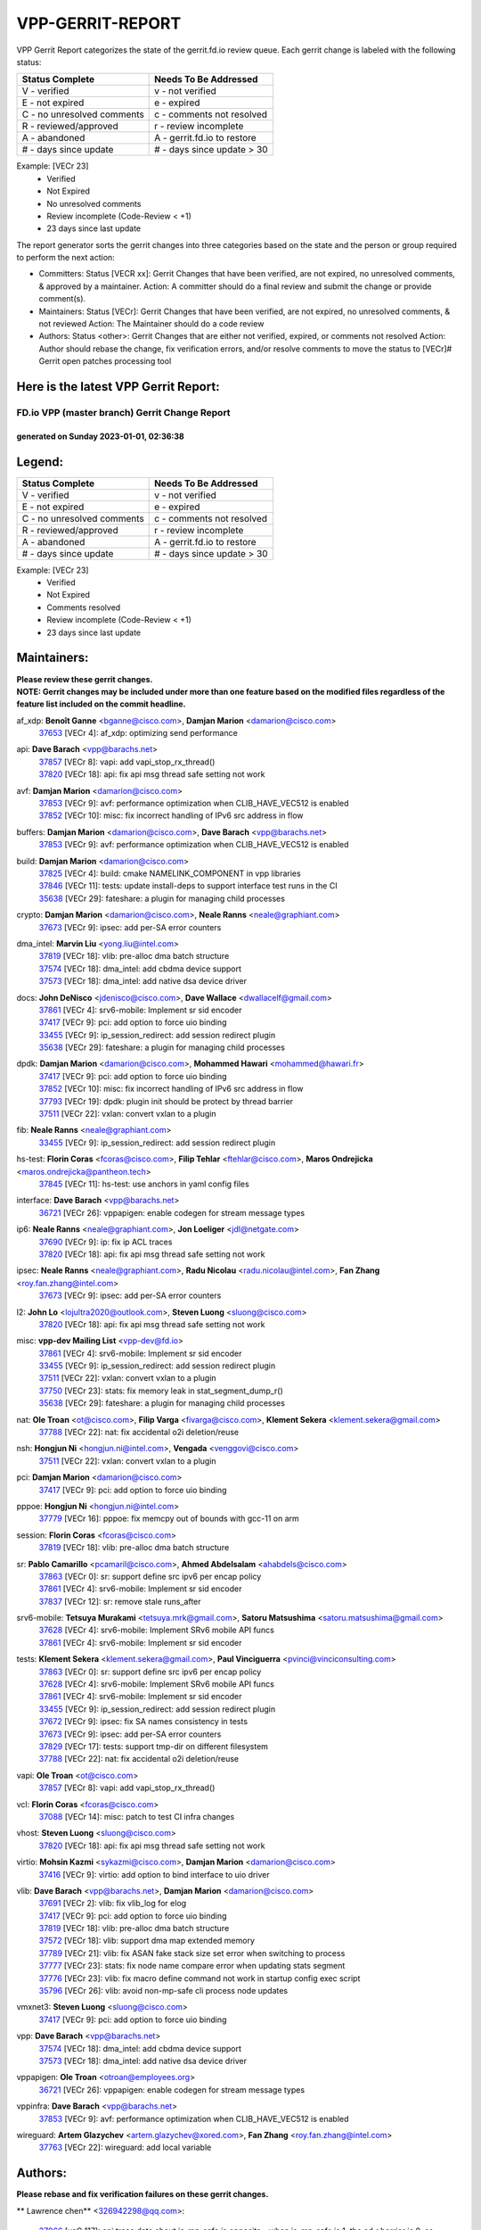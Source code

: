 #################
VPP-GERRIT-REPORT
#################

VPP Gerrit Report categorizes the state of the gerrit.fd.io review queue.  Each gerrit change is labeled with the following status:

========================== ===========================
Status Complete            Needs To Be Addressed
========================== ===========================
V - verified               v - not verified
E - not expired            e - expired
C - no unresolved comments c - comments not resolved
R - reviewed/approved      r - review incomplete
A - abandoned              A - gerrit.fd.io to restore
# - days since update      # - days since update > 30
========================== ===========================

Example: [VECr 23]
    - Verified
    - Not Expired
    - No unresolved comments
    - Review incomplete (Code-Review < +1)
    - 23 days since last update

The report generator sorts the gerrit changes into three categories based on the state and the person or group required to perform the next action:

- Committers:
  Status [VECR xx]: Gerrit Changes that have been verified, are not expired, no unresolved comments, & approved by a maintainer.
  Action: A committer should do a final review and submit the change or provide comment(s).

- Maintainers:
  Status [VECr]: Gerrit Changes that have been verified, are not expired, no unresolved comments, & not reviewed
  Action: The Maintainer should do a code review

- Authors:
  Status <other>: Gerrit Changes that are either not verified, expired, or comments not resolved
  Action: Author should rebase the change, fix verification errors, and/or resolve comments to move the status to [VECr]# Gerrit open patches processing tool

Here is the latest VPP Gerrit Report:
-------------------------------------

==============================================
FD.io VPP (master branch) Gerrit Change Report
==============================================
--------------------------------------------
generated on Sunday 2023-01-01, 02:36:38
--------------------------------------------


Legend:
-------
========================== ===========================
Status Complete            Needs To Be Addressed
========================== ===========================
V - verified               v - not verified
E - not expired            e - expired
C - no unresolved comments c - comments not resolved
R - reviewed/approved      r - review incomplete
A - abandoned              A - gerrit.fd.io to restore
# - days since update      # - days since update > 30
========================== ===========================

Example: [VECr 23]
    - Verified
    - Not Expired
    - Comments resolved
    - Review incomplete (Code-Review < +1)
    - 23 days since last update


Maintainers:
------------
| **Please review these gerrit changes.**

| **NOTE: Gerrit changes may be included under more than one feature based on the modified files regardless of the feature list included on the commit headline.**

af_xdp: **Benoît Ganne** <bganne@cisco.com>, **Damjan Marion** <damarion@cisco.com>
  | `37653 <https:////gerrit.fd.io/r/c/vpp/+/37653>`_ [VECr 4]: af_xdp: optimizing send performance

api: **Dave Barach** <vpp@barachs.net>
  | `37857 <https:////gerrit.fd.io/r/c/vpp/+/37857>`_ [VECr 8]: vapi: add vapi_stop_rx_thread()
  | `37820 <https:////gerrit.fd.io/r/c/vpp/+/37820>`_ [VECr 18]: api: fix api msg thread safe setting not work

avf: **Damjan Marion** <damarion@cisco.com>
  | `37853 <https:////gerrit.fd.io/r/c/vpp/+/37853>`_ [VECr 9]: avf: performance optimization when CLIB_HAVE_VEC512 is enabled
  | `37852 <https:////gerrit.fd.io/r/c/vpp/+/37852>`_ [VECr 10]: misc: fix incorrect handling of IPv6 src address in flow

buffers: **Damjan Marion** <damarion@cisco.com>, **Dave Barach** <vpp@barachs.net>
  | `37853 <https:////gerrit.fd.io/r/c/vpp/+/37853>`_ [VECr 9]: avf: performance optimization when CLIB_HAVE_VEC512 is enabled

build: **Damjan Marion** <damarion@cisco.com>
  | `37825 <https:////gerrit.fd.io/r/c/vpp/+/37825>`_ [VECr 4]: build: cmake NAMELINK_COMPONENT in vpp libraries
  | `37846 <https:////gerrit.fd.io/r/c/vpp/+/37846>`_ [VECr 11]: tests: update install-deps to support interface test runs in the CI
  | `35638 <https:////gerrit.fd.io/r/c/vpp/+/35638>`_ [VECr 29]: fateshare: a plugin for managing child processes

crypto: **Damjan Marion** <damarion@cisco.com>, **Neale Ranns** <neale@graphiant.com>
  | `37673 <https:////gerrit.fd.io/r/c/vpp/+/37673>`_ [VECr 9]: ipsec: add per-SA error counters

dma_intel: **Marvin Liu** <yong.liu@intel.com>
  | `37819 <https:////gerrit.fd.io/r/c/vpp/+/37819>`_ [VECr 18]: vlib: pre-alloc dma batch structure
  | `37574 <https:////gerrit.fd.io/r/c/vpp/+/37574>`_ [VECr 18]: dma_intel: add cbdma device support
  | `37573 <https:////gerrit.fd.io/r/c/vpp/+/37573>`_ [VECr 18]: dma_intel: add native dsa device driver

docs: **John DeNisco** <jdenisco@cisco.com>, **Dave Wallace** <dwallacelf@gmail.com>
  | `37861 <https:////gerrit.fd.io/r/c/vpp/+/37861>`_ [VECr 4]: srv6-mobile: Implement sr sid encoder
  | `37417 <https:////gerrit.fd.io/r/c/vpp/+/37417>`_ [VECr 9]: pci: add option to force uio binding
  | `33455 <https:////gerrit.fd.io/r/c/vpp/+/33455>`_ [VECr 9]: ip_session_redirect: add session redirect plugin
  | `35638 <https:////gerrit.fd.io/r/c/vpp/+/35638>`_ [VECr 29]: fateshare: a plugin for managing child processes

dpdk: **Damjan Marion** <damarion@cisco.com>, **Mohammed Hawari** <mohammed@hawari.fr>
  | `37417 <https:////gerrit.fd.io/r/c/vpp/+/37417>`_ [VECr 9]: pci: add option to force uio binding
  | `37852 <https:////gerrit.fd.io/r/c/vpp/+/37852>`_ [VECr 10]: misc: fix incorrect handling of IPv6 src address in flow
  | `37793 <https:////gerrit.fd.io/r/c/vpp/+/37793>`_ [VECr 19]: dpdk: plugin init should be protect by thread barrier
  | `37511 <https:////gerrit.fd.io/r/c/vpp/+/37511>`_ [VECr 22]: vxlan: convert vxlan to a plugin

fib: **Neale Ranns** <neale@graphiant.com>
  | `33455 <https:////gerrit.fd.io/r/c/vpp/+/33455>`_ [VECr 9]: ip_session_redirect: add session redirect plugin

hs-test: **Florin Coras** <fcoras@cisco.com>, **Filip Tehlar** <ftehlar@cisco.com>, **Maros Ondrejicka** <maros.ondrejicka@pantheon.tech>
  | `37845 <https:////gerrit.fd.io/r/c/vpp/+/37845>`_ [VECr 11]: hs-test: use anchors in yaml config files

interface: **Dave Barach** <vpp@barachs.net>
  | `36721 <https:////gerrit.fd.io/r/c/vpp/+/36721>`_ [VECr 26]: vppapigen: enable codegen for stream message types

ip6: **Neale Ranns** <neale@graphiant.com>, **Jon Loeliger** <jdl@netgate.com>
  | `37690 <https:////gerrit.fd.io/r/c/vpp/+/37690>`_ [VECr 9]: ip: fix ip ACL traces
  | `37820 <https:////gerrit.fd.io/r/c/vpp/+/37820>`_ [VECr 18]: api: fix api msg thread safe setting not work

ipsec: **Neale Ranns** <neale@graphiant.com>, **Radu Nicolau** <radu.nicolau@intel.com>, **Fan Zhang** <roy.fan.zhang@intel.com>
  | `37673 <https:////gerrit.fd.io/r/c/vpp/+/37673>`_ [VECr 9]: ipsec: add per-SA error counters

l2: **John Lo** <lojultra2020@outlook.com>, **Steven Luong** <sluong@cisco.com>
  | `37820 <https:////gerrit.fd.io/r/c/vpp/+/37820>`_ [VECr 18]: api: fix api msg thread safe setting not work

misc: **vpp-dev Mailing List** <vpp-dev@fd.io>
  | `37861 <https:////gerrit.fd.io/r/c/vpp/+/37861>`_ [VECr 4]: srv6-mobile: Implement sr sid encoder
  | `33455 <https:////gerrit.fd.io/r/c/vpp/+/33455>`_ [VECr 9]: ip_session_redirect: add session redirect plugin
  | `37511 <https:////gerrit.fd.io/r/c/vpp/+/37511>`_ [VECr 22]: vxlan: convert vxlan to a plugin
  | `37750 <https:////gerrit.fd.io/r/c/vpp/+/37750>`_ [VECr 23]: stats: fix memory leak in stat_segment_dump_r()
  | `35638 <https:////gerrit.fd.io/r/c/vpp/+/35638>`_ [VECr 29]: fateshare: a plugin for managing child processes

nat: **Ole Troan** <ot@cisco.com>, **Filip Varga** <fivarga@cisco.com>, **Klement Sekera** <klement.sekera@gmail.com>
  | `37788 <https:////gerrit.fd.io/r/c/vpp/+/37788>`_ [VECr 22]: nat: fix accidental o2i deletion/reuse

nsh: **Hongjun Ni** <hongjun.ni@intel.com>, **Vengada** <venggovi@cisco.com>
  | `37511 <https:////gerrit.fd.io/r/c/vpp/+/37511>`_ [VECr 22]: vxlan: convert vxlan to a plugin

pci: **Damjan Marion** <damarion@cisco.com>
  | `37417 <https:////gerrit.fd.io/r/c/vpp/+/37417>`_ [VECr 9]: pci: add option to force uio binding

pppoe: **Hongjun Ni** <hongjun.ni@intel.com>
  | `37779 <https:////gerrit.fd.io/r/c/vpp/+/37779>`_ [VECr 16]: pppoe: fix memcpy out of bounds with gcc-11 on arm

session: **Florin Coras** <fcoras@cisco.com>
  | `37819 <https:////gerrit.fd.io/r/c/vpp/+/37819>`_ [VECr 18]: vlib: pre-alloc dma batch structure

sr: **Pablo Camarillo** <pcamaril@cisco.com>, **Ahmed Abdelsalam** <ahabdels@cisco.com>
  | `37863 <https:////gerrit.fd.io/r/c/vpp/+/37863>`_ [VECr 0]: sr: support define src ipv6 per encap policy
  | `37861 <https:////gerrit.fd.io/r/c/vpp/+/37861>`_ [VECr 4]: srv6-mobile: Implement sr sid encoder
  | `37837 <https:////gerrit.fd.io/r/c/vpp/+/37837>`_ [VECr 12]: sr: remove stale runs_after

srv6-mobile: **Tetsuya Murakami** <tetsuya.mrk@gmail.com>, **Satoru Matsushima** <satoru.matsushima@gmail.com>
  | `37628 <https:////gerrit.fd.io/r/c/vpp/+/37628>`_ [VECr 4]: srv6-mobile: Implement SRv6 mobile API funcs
  | `37861 <https:////gerrit.fd.io/r/c/vpp/+/37861>`_ [VECr 4]: srv6-mobile: Implement sr sid encoder

tests: **Klement Sekera** <klement.sekera@gmail.com>, **Paul Vinciguerra** <pvinci@vinciconsulting.com>
  | `37863 <https:////gerrit.fd.io/r/c/vpp/+/37863>`_ [VECr 0]: sr: support define src ipv6 per encap policy
  | `37628 <https:////gerrit.fd.io/r/c/vpp/+/37628>`_ [VECr 4]: srv6-mobile: Implement SRv6 mobile API funcs
  | `37861 <https:////gerrit.fd.io/r/c/vpp/+/37861>`_ [VECr 4]: srv6-mobile: Implement sr sid encoder
  | `33455 <https:////gerrit.fd.io/r/c/vpp/+/33455>`_ [VECr 9]: ip_session_redirect: add session redirect plugin
  | `37672 <https:////gerrit.fd.io/r/c/vpp/+/37672>`_ [VECr 9]: ipsec: fix SA names consistency in tests
  | `37673 <https:////gerrit.fd.io/r/c/vpp/+/37673>`_ [VECr 9]: ipsec: add per-SA error counters
  | `37829 <https:////gerrit.fd.io/r/c/vpp/+/37829>`_ [VECr 17]: tests: support tmp-dir on different filesystem
  | `37788 <https:////gerrit.fd.io/r/c/vpp/+/37788>`_ [VECr 22]: nat: fix accidental o2i deletion/reuse

vapi: **Ole Troan** <ot@cisco.com>
  | `37857 <https:////gerrit.fd.io/r/c/vpp/+/37857>`_ [VECr 8]: vapi: add vapi_stop_rx_thread()

vcl: **Florin Coras** <fcoras@cisco.com>
  | `37088 <https:////gerrit.fd.io/r/c/vpp/+/37088>`_ [VECr 14]: misc: patch to test CI infra changes

vhost: **Steven Luong** <sluong@cisco.com>
  | `37820 <https:////gerrit.fd.io/r/c/vpp/+/37820>`_ [VECr 18]: api: fix api msg thread safe setting not work

virtio: **Mohsin Kazmi** <sykazmi@cisco.com>, **Damjan Marion** <damarion@cisco.com>
  | `37416 <https:////gerrit.fd.io/r/c/vpp/+/37416>`_ [VECr 9]: virtio: add option to bind interface to uio driver

vlib: **Dave Barach** <vpp@barachs.net>, **Damjan Marion** <damarion@cisco.com>
  | `37691 <https:////gerrit.fd.io/r/c/vpp/+/37691>`_ [VECr 2]: vlib: fix vlib_log for elog
  | `37417 <https:////gerrit.fd.io/r/c/vpp/+/37417>`_ [VECr 9]: pci: add option to force uio binding
  | `37819 <https:////gerrit.fd.io/r/c/vpp/+/37819>`_ [VECr 18]: vlib: pre-alloc dma batch structure
  | `37572 <https:////gerrit.fd.io/r/c/vpp/+/37572>`_ [VECr 18]: vlib: support dma map extended memory
  | `37789 <https:////gerrit.fd.io/r/c/vpp/+/37789>`_ [VECr 21]: vlib: fix ASAN fake stack size set error when switching to process
  | `37777 <https:////gerrit.fd.io/r/c/vpp/+/37777>`_ [VECr 23]: stats: fix node name compare error when updating stats segment
  | `37776 <https:////gerrit.fd.io/r/c/vpp/+/37776>`_ [VECr 23]: vlib: fix macro define command not work in startup config exec script
  | `35796 <https:////gerrit.fd.io/r/c/vpp/+/35796>`_ [VECr 26]: vlib: avoid non-mp-safe cli process node updates

vmxnet3: **Steven Luong** <sluong@cisco.com>
  | `37417 <https:////gerrit.fd.io/r/c/vpp/+/37417>`_ [VECr 9]: pci: add option to force uio binding

vpp: **Dave Barach** <vpp@barachs.net>
  | `37574 <https:////gerrit.fd.io/r/c/vpp/+/37574>`_ [VECr 18]: dma_intel: add cbdma device support
  | `37573 <https:////gerrit.fd.io/r/c/vpp/+/37573>`_ [VECr 18]: dma_intel: add native dsa device driver

vppapigen: **Ole Troan** <otroan@employees.org>
  | `36721 <https:////gerrit.fd.io/r/c/vpp/+/36721>`_ [VECr 26]: vppapigen: enable codegen for stream message types

vppinfra: **Dave Barach** <vpp@barachs.net>
  | `37853 <https:////gerrit.fd.io/r/c/vpp/+/37853>`_ [VECr 9]: avf: performance optimization when CLIB_HAVE_VEC512 is enabled

wireguard: **Artem Glazychev** <artem.glazychev@xored.com>, **Fan Zhang** <roy.fan.zhang@intel.com>
  | `37763 <https:////gerrit.fd.io/r/c/vpp/+/37763>`_ [VECr 22]: wireguard: add local variable

Authors:
--------
**Please rebase and fix verification failures on these gerrit changes.**

** Lawrence chen** <326942298@qq.com>:

  | `37066 <https:////gerrit.fd.io/r/c/vpp/+/37066>`_ [veC 117]: api trace data about is_mp_safe is opposite，when is_mp_safe is 1, the ed->barrier is 0, so enum_strings[0] shoud be "mp-safe".
  | `37068 <https:////gerrit.fd.io/r/c/vpp/+/37068>`_ [veC 120]: api trace data about is_mp_safe is opposite，when is_mp_safe is 1, the ed->barrier is 0, so enum_strings[0] shoud be "mp-safe".

**Alexander Skorichenko** <askorichenko@netgate.com>:

  | `37656 <https:////gerrit.fd.io/r/c/vpp/+/37656>`_ [VEc 19]: arp: fix arp request for ip4-glean node

**Andrew Yourtchenko** <ayourtch@gmail.com>:

  | `32164 <https:////gerrit.fd.io/r/c/vpp/+/32164>`_ [VeC 39]: acl: change the algorithm for cleaning the sessions from purgatory

**Arthur de Kerhor** <arthurdekerhor@gmail.com>:

  | `32695 <https:////gerrit.fd.io/r/c/vpp/+/32695>`_ [VEc 12]: ip: add support for buffer offload metadata in ip midchain

**Atzm Watanabe** <atzmism@gmail.com>:

  | `36935 <https:////gerrit.fd.io/r/c/vpp/+/36935>`_ [VeC 116]: ikev2: accept rekey request for IKE SA

**Benoît Ganne** <bganne@cisco.com>:

  | `37742 <https:////gerrit.fd.io/r/c/vpp/+/37742>`_ [VEc 9]: nat: do not use nat session object after deletion
  | `37313 <https:////gerrit.fd.io/r/c/vpp/+/37313>`_ [VeC 81]: build: add sanitizer option to configure script

**Bhishma Acharya** <bhishma@rtbrick.com>:

  | `36705 <https:////gerrit.fd.io/r/c/vpp/+/36705>`_ [VeC 156]: ip-neighbor: Fixed delay(1~2s) in neighbor-probe interval

**Dastin Wilski** <dastin.wilski@gmail.com>:

  | `37835 <https:////gerrit.fd.io/r/c/vpp/+/37835>`_ [VEc 16]: crypto-ipsecmb: crypto_key prefetch and unrolling for aes-gcm
  | `37060 <https:////gerrit.fd.io/r/c/vpp/+/37060>`_ [VeC 119]: ipsec: esp_encrypt prefetch and unroll

**Dave Wallace** <dwallacelf@gmail.com>:

  | `37420 <https:////gerrit.fd.io/r/c/vpp/+/37420>`_ [Vec 44]: tests: remove intermittent failing tests on vpp_debug image

**Dzmitry Sautsa** <dzmitry.sautsa@nokia.com>:

  | `37296 <https:////gerrit.fd.io/r/c/vpp/+/37296>`_ [VeC 78]: dpdk: use adapter MTU in max_frame_size setting

**Filip Tehlar** <ftehlar@cisco.com>:

  | `37849 <https:////gerrit.fd.io/r/c/vpp/+/37849>`_ [VEc 10]: hs-test: add nginx test

**Filip Varga** <fivarga@cisco.com>:

  | `35444 <https:////gerrit.fd.io/r/c/vpp/+/35444>`_ [veC 66]: nat: nat44-ed cleanup & improvements
  | `35966 <https:////gerrit.fd.io/r/c/vpp/+/35966>`_ [veC 66]: nat: nat44-ed update timeout api
  | `35903 <https:////gerrit.fd.io/r/c/vpp/+/35903>`_ [VeC 66]: nat: nat66 cli bug fix
  | `34929 <https:////gerrit.fd.io/r/c/vpp/+/34929>`_ [veC 66]: nat: det44 map configuration improvements
  | `36724 <https:////gerrit.fd.io/r/c/vpp/+/36724>`_ [VeC 66]: nat: fixing incosistency in use of sw_if_index
  | `36480 <https:////gerrit.fd.io/r/c/vpp/+/36480>`_ [VeC 66]: nat: nat64 fix add_del calls requirements

**Gabriel Oginski** <gabrielx.oginski@intel.com>:

  | `37764 <https:////gerrit.fd.io/r/c/vpp/+/37764>`_ [VEc 19]: wireguard: under-load state determination update

**GaoChX** <chiso.gao@gmail.com>:

  | `37010 <https:////gerrit.fd.io/r/c/vpp/+/37010>`_ [VeC 52]: interface: fix crash if vnet_hw_if_get_rx_queue return zero
  | `37153 <https:////gerrit.fd.io/r/c/vpp/+/37153>`_ [VeC 66]: nat: nat44-ed get out2in workers failed for static mapping without port

**Hedi Bouattour** <hedibouattour2010@gmail.com>:

  | `37248 <https:////gerrit.fd.io/r/c/vpp/+/37248>`_ [VeC 95]: urpf: add show urpf cli
  | `34726 <https:////gerrit.fd.io/r/c/vpp/+/34726>`_ [VeC 148]: interface: add buffer stats api

**Huawei LI** <lihuawei_zzu@163.com>:

  | `37727 <https:////gerrit.fd.io/r/c/vpp/+/37727>`_ [VEc 17]: nat: make nat44 session limit api reinit flow_hash with new buckets.
  | `37726 <https:////gerrit.fd.io/r/c/vpp/+/37726>`_ [VEc 28]: nat: fix crash when set nat44 session limit with nonexisted vrf.
  | `37379 <https:////gerrit.fd.io/r/c/vpp/+/37379>`_ [VeC 39]: policer: fix crash when delete interface policer classify.
  | `37651 <https:////gerrit.fd.io/r/c/vpp/+/37651>`_ [VeC 39]: classify: fix classify session cli.

**Ivan Shvedunov** <ivan4th@gmail.com>:

  | `36592 <https:////gerrit.fd.io/r/c/vpp/+/36592>`_ [VeC 179]: stats: handle interface renames properly
  | `36590 <https:////gerrit.fd.io/r/c/vpp/+/36590>`_ [VeC 179]: nat: fix handling checksum offload in nat44-ed

**Jing Peng** <jing@meter.com>:

  | `36578 <https:////gerrit.fd.io/r/c/vpp/+/36578>`_ [VeC 66]: nat: fix nat44-ed outside address selection
  | `36597 <https:////gerrit.fd.io/r/c/vpp/+/36597>`_ [VeC 66]: nat: fix nat44-ed API
  | `37058 <https:////gerrit.fd.io/r/c/vpp/+/37058>`_ [VeC 122]: vppapigen: fix json build error

**Kai Luo** <kailuo.nk@gmail.com>:

  | `37269 <https:////gerrit.fd.io/r/c/vpp/+/37269>`_ [VeC 84]: memif: fix uninitialized variable warning

**Klement Sekera** <klement.sekera@gmail.com>:

  | `37654 <https:////gerrit.fd.io/r/c/vpp/+/37654>`_ [VeC 47]: tests: improve packet checksum functions

**Miguel Borges de Freitas** <miguel-r-freitas@alticelabs.com>:

  | `37532 <https:////gerrit.fd.io/r/c/vpp/+/37532>`_ [VEc 25]: cnat: fix cnat_translation_cli_add_del call for del with INVALID_INDEX

**Miklos Tirpak** <miklos.tirpak@gmail.com>:

  | `36021 <https:////gerrit.fd.io/r/c/vpp/+/36021>`_ [VeC 66]: nat: fix tcp session reopen in nat44-ed

**Mohammed HAWARI** <momohawari@gmail.com>:

  | `33726 <https:////gerrit.fd.io/r/c/vpp/+/33726>`_ [VeC 80]: vlib: introduce an inter worker interrupts efds

**Nathan Skrzypczak** <nathan.skrzypczak@gmail.com>:

  | `34713 <https:////gerrit.fd.io/r/c/vpp/+/34713>`_ [VeC 86]: vppinfra: improve & test abstract socket
  | `31449 <https:////gerrit.fd.io/r/c/vpp/+/31449>`_ [veC 92]: cnat: dont compute offloaded cksums
  | `32820 <https:////gerrit.fd.io/r/c/vpp/+/32820>`_ [VeC 92]: cnat: better cnat snat-policy cli
  | `33264 <https:////gerrit.fd.io/r/c/vpp/+/33264>`_ [VeC 92]: pbl: Port based balancer
  | `32821 <https:////gerrit.fd.io/r/c/vpp/+/32821>`_ [VeC 92]: cnat: add ip/client bihash
  | `29748 <https:////gerrit.fd.io/r/c/vpp/+/29748>`_ [VeC 92]: cnat: remove rwlock on ts
  | `34108 <https:////gerrit.fd.io/r/c/vpp/+/34108>`_ [VeC 92]: cnat: flag to disable rsession
  | `35805 <https:////gerrit.fd.io/r/c/vpp/+/35805>`_ [VeC 92]: dpdk: add intf tag to dev{} subinput
  | `32271 <https:////gerrit.fd.io/r/c/vpp/+/32271>`_ [VeC 92]: memif: add support for ns abstract sockets
  | `34734 <https:////gerrit.fd.io/r/c/vpp/+/34734>`_ [VeC 166]: memif: autogenerate socket_ids

**Neale Ranns** <neale@graphiant.com>:

  | `36821 <https:////gerrit.fd.io/r/c/vpp/+/36821>`_ [VeC 142]: vlib: "sh errors" shows error severity counters

**Nobuhiro Miki** <nmiki@yahoo-corp.jp>:

  | `37268 <https:////gerrit.fd.io/r/c/vpp/+/37268>`_ [VeC 37]: lb: add source ip based sticky load balancing

**Ole Troan** <otroan@employees.org>:

  | `37766 <https:////gerrit.fd.io/r/c/vpp/+/37766>`_ [vEC 17]: papi: vla list of fixed strings

**Piotr Bronowski** <piotrx.bronowski@intel.com>:

  | `37678 <https:////gerrit.fd.io/r/c/vpp/+/37678>`_ [Vec 43]: fib: partial fix to a deadlock during CSIT tests execution
  | `37504 <https:////gerrit.fd.io/r/c/vpp/+/37504>`_ [VeC 43]: ipsec: fix transpose local ip range position with remote ip range in fast path implementation

**RADHA KRISHNA SARAGADAM** <krishna_srk2003@yahoo.com>:

  | `36711 <https:////gerrit.fd.io/r/c/vpp/+/36711>`_ [Vec 158]: ebuild: upgrade vagrant ubuntu version to 20.04

**Sergey Matov** <sergey.matov@travelping.com>:

  | `31319 <https:////gerrit.fd.io/r/c/vpp/+/31319>`_ [VeC 66]: nat: DET: Allow unknown protocol translation

**Stanislav Zaikin** <zstaseg@gmail.com>:

  | `36110 <https:////gerrit.fd.io/r/c/vpp/+/36110>`_ [Vec 117]: virtio: allocate frame per interface

**Takanori Hirano** <me@hrntknr.net>:

  | `36781 <https:////gerrit.fd.io/r/c/vpp/+/36781>`_ [VeC 130]: ip6-nd: add fixed flag

**Ted Chen** <znscnchen@gmail.com>:

  | `37162 <https:////gerrit.fd.io/r/c/vpp/+/37162>`_ [VeC 66]: nat: fix the wrong unformat type
  | `36790 <https:////gerrit.fd.io/r/c/vpp/+/36790>`_ [VeC 93]: map: lpm 128 lookup error.
  | `37143 <https:////gerrit.fd.io/r/c/vpp/+/37143>`_ [VeC 105]: classify: remove unnecessary reallocation

**Tianyu Li** <tianyu.li@arm.com>:

  | `37530 <https:////gerrit.fd.io/r/c/vpp/+/37530>`_ [vec 64]: dpdk: fix interface name w/ the same PCI bus/slot/function

**Vladimir Bernolak** <vladimir.bernolak@pantheon.tech>:

  | `36723 <https:////gerrit.fd.io/r/c/vpp/+/36723>`_ [VeC 66]: nat: det44 map configuration improvements + tests

**Vladislav Grishenko** <themiron@mail.ru>:

  | `37241 <https:////gerrit.fd.io/r/c/vpp/+/37241>`_ [VeC 33]: nat: fix nat44_ed set_session_limit crash
  | `37263 <https:////gerrit.fd.io/r/c/vpp/+/37263>`_ [VeC 66]: nat: add nat44-ed session filtering by fib table
  | `37264 <https:////gerrit.fd.io/r/c/vpp/+/37264>`_ [VeC 66]: nat: fix nat44-ed outside address distribution
  | `37270 <https:////gerrit.fd.io/r/c/vpp/+/37270>`_ [VeC 94]: vppinfra: fix pool free bitmap allocation
  | `35721 <https:////gerrit.fd.io/r/c/vpp/+/35721>`_ [VeC 100]: vlib: stop worker threads on main loop exit
  | `35726 <https:////gerrit.fd.io/r/c/vpp/+/35726>`_ [VeC 100]: papi: fix socket api max message id calculation

**Vratko Polak** <vrpolak@cisco.com>:

  | `37083 <https:////gerrit.fd.io/r/c/vpp/+/37083>`_ [Vec 108]: avf: tolerate socket events in avf_process_request

**Xiaoming Jiang** <jiangxiaoming@outlook.com>:

  | `37719 <https:////gerrit.fd.io/r/c/vpp/+/37719>`_ [VeC 32]: crypto: fix async frame memory crash if frame pool expanded when using
  | `37681 <https:////gerrit.fd.io/r/c/vpp/+/37681>`_ [Vec 35]: udp: hand off packet to right session thread
  | `36704 <https:////gerrit.fd.io/r/c/vpp/+/36704>`_ [VeC 66]: nat: auto forward inbound packet for local server session app with snat
  | `37492 <https:////gerrit.fd.io/r/c/vpp/+/37492>`_ [VeC 71]: api: fix memory error with pending_rpc_requests in multi-thread environment
  | `37427 <https:////gerrit.fd.io/r/c/vpp/+/37427>`_ [veC 76]: crypto: fix crypto dequeue handlers should be setted by VNET_CRYPTO_ASYNC_OP_XX
  | `37376 <https:////gerrit.fd.io/r/c/vpp/+/37376>`_ [VeC 83]: vlib: unix cli - fix input's buffer may be freed when using
  | `37375 <https:////gerrit.fd.io/r/c/vpp/+/37375>`_ [VeC 84]: ipsec: fix ipsec linked key not freed when sa deleted
  | `36808 <https:////gerrit.fd.io/r/c/vpp/+/36808>`_ [Vec 124]: arp: add support for Microsoft NLB unicast
  | `36880 <https:////gerrit.fd.io/r/c/vpp/+/36880>`_ [VeC 141]: ip: only set rx_sw_if_index when connection found to avoid following crash like tcp punt
  | `36812 <https:////gerrit.fd.io/r/c/vpp/+/36812>`_ [VeC 142]: cjson: json realloced output truncated if actual lenght more then 256

**Xie Long** <barryxie@tencent.com>:

  | `30268 <https:////gerrit.fd.io/r/c/vpp/+/30268>`_ [veC 121]: ip: fixup crash when reassemble a lots of fragments.

**Xinyao Cai** <xinyao.cai@intel.com>:

  | `37840 <https:////gerrit.fd.io/r/c/vpp/+/37840>`_ [vEc 8]: dpdk: make impact to VPP for changes in API for DPDK 22.11

**Yahui Chen** <goodluckwillcomesoon@gmail.com>:

  | `37274 <https:////gerrit.fd.io/r/c/vpp/+/37274>`_ [Vec 71]: af_xdp: fix xdp socket create fail

**Yong Liu** <yong.liu@intel.com>:

  | `37821 <https:////gerrit.fd.io/r/c/vpp/+/37821>`_ [VEc 18]: session: map new segment when dma enabled
  | `37823 <https:////gerrit.fd.io/r/c/vpp/+/37823>`_ [vEC 18]: memif: support dma option

**ai hua** <51931196@qq.com>:

  | `37498 <https:////gerrit.fd.io/r/c/vpp/+/37498>`_ [VeC 68]: vppinfra:fix pcap write large file(> 0x80000000) error.

**jinhui li** <lijh_7@chinatelecom.cn>:

  | `36901 <https:////gerrit.fd.io/r/c/vpp/+/36901>`_ [VeC 107]: interface: fix 4 or more interfaces equality comparison bug with xor operation using (a^a)^(b^b)

**jinshaohui** <jinsh11@chinatelecom.cn>:

  | `30929 <https:////gerrit.fd.io/r/c/vpp/+/30929>`_ [Vec 46]: vppinfra: fix memory issue in mhash
  | `37297 <https:////gerrit.fd.io/r/c/vpp/+/37297>`_ [Vec 49]: ping: fix ping ipv6 address set packet size greater than  mtu,packet drop

**mahdi varasteh** <mahdy.varasteh@gmail.com>:

  | `36726 <https:////gerrit.fd.io/r/c/vpp/+/36726>`_ [veC 34]: nat: add local addresses correctly in nat lb static mapping
  | `37566 <https:////gerrit.fd.io/r/c/vpp/+/37566>`_ [veC 54]: policer: add policer classify to output path
  | `34812 <https:////gerrit.fd.io/r/c/vpp/+/34812>`_ [Vec 66]: interface: more cleaning after set flags is failed in vnet_create_sw_interface

**steven luong** <sluong@cisco.com>:

  | `37105 <https:////gerrit.fd.io/r/c/vpp/+/37105>`_ [VeC 80]: vppinfra: add time error counters to stats segment
  | `30866 <https:////gerrit.fd.io/r/c/vpp/+/30866>`_ [Vec 145]: bonding: Add failover-mac active support

Abandoned:
----------
**The following gerrit changes have not been updated in over 180 days and have been abandoned.**

**f00182600** <fangtong2007@163.com>:

  | `36453 <https:////gerrit.fd.io/r/c/vpp/+/36453>`_ [A 180]: interface: fix the issue of show hardware-interface with invalid if-idx can caused vpp crash.

Legend:
-------
========================== ===========================
Status Complete            Needs To Be Addressed
========================== ===========================
V - verified               v - not verified
E - not expired            e - expired
C - no unresolved comments c - comments not resolved
R - reviewed/approved      r - review incomplete
A - abandoned              A - gerrit.fd.io to restore
# - days since update      # - days since update > 30
========================== ===========================

Example: [VECr 23]
    - Verified
    - Not Expired
    - Comments resolved
    - Review incomplete (Code-Review < +1)
    - 23 days since last update


Statistics:
-----------
================ ===
Patches assigned
================ ===
authors          94
maintainers      37
committers       0
abandoned        1
================ ===

